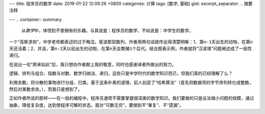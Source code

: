 ---
title: 程序员的数学
date: 2019-01-22 12:09:26 +0800
categories: 计算
tags: [数学, 基础]
gist: 
excerpt_separator: .. 摘要注释

---
.. container:: summary

    从\ *数学*\ 中，体悟到不曾拥有的乐趣。与其说是：程序员的数学，不如说是：中学生的数学。

.. 摘要注释

一个“高斯求和”，中学老师都表述的过于晦涩。斐波那契数列，作者用两句话就传达得清楚明晰：1、第\ ``n-1``\ 天出生的动物，在第\ ``n``\ 天还活着；2、并且，第\ ``n-2``\ 天以前出生的动物，在第\ ``n``\ 天会繁殖\ ``1``\ 个后代。结合图表示例，作者就将“汉诺塔”问题阐述成了一般性递归。
 
在说出一句“原来如此”后，我只想向作者献上我的敬意，同时也感谢译者所做出的努力。

逻辑、排列与组合、指数与对数、数学归纳法、递归，这些只是中学时代的数学知识而已，但我们真的已经理解了么？

利用余数，将分散的事物进行分组、归类。基于这条朴素的道理，前人创造了“哈希算法”（首先将数据项的字节序列转化成整数，然后对某数求余。），而我只是想到了。

正如作者所说的那样——在一般的编程中，程序员通常不需要掌握很深奥的数学知识。我们要做的只是设法缩小问题的规模，通过抽象，降低复杂度，达到使程序可解的状态。面对“可数无穷”，要做到不“重复”、不“遗漏”。
